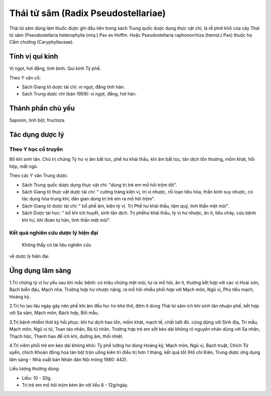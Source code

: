 .. _plants_thai_tu_sam:

Thái tử sâm (Radix Pseudostellariae)
####################################

Thái tử sâm dùng làm thuốc được ghi đầu tiên trong sách Trung quốc dược
dụng thực vật chí, là rễ phơi khô của cây Thái tử sâm (Pseudostellaria
heterophylla (miq.) Pax ex Hoffm. Hoặc Pseudostellaria raphonorrhiza
(hemsl.) Pax) thuộc họ Cẩm chướng (Caryphyllaceae).

Tính vị qui kinh
================

Vị ngọt, hơi đắng, tính bình. Qui kinh Tỳ phế.

Theo Y văn cổ:

-  Sách Giang tô dược tài chí: vị ngọt, đắng tính hàn.
-  Sách Trung dược chí (bản 1959): vị ngọt, đắng, hơi hàn.

Thành phần chủ yếu
==================

Saponin, tinh bột, fructoza.

Tác dụng dược lý
================

Theo Y học cổ truyền
--------------------

Bổ khí sinh tân. Chủ trị chứng Tỳ hư vị âm bất túc, phế hư khái thấu,
khí âm bất túc, tân dịch tổn thương, mồm khát, hồi hộp, mất ngủ.

Theo các Y văn Trung dược:

-  Sách Trung quốc dược dụng thực vật chí: "dùng trị trẻ em mồ hôi trộm
   tốt".
-  Sách Giang tô thực vật dược tài chí: " cường tráng kiện vị, trị vị
   nhược, rối loạn tiêu hóa, thần kinh suy nhược, có tác dụng hòa trung
   khí, dân gian dùng trị trẻ em ra mồ hôi trộm".
-  Sách Giang tô dược tài chí: " bổ phế âm, kiện tỳ vị. Trị Phế hư khái
   thấu, tâm quý, tinh thần mệt mỏi".
-  Sách Dược tài học: " bổ khí ích huyết, sinh tân dịch. Trị phếhư khái
   thấu, tỳ vị hư nhược, ăn ít, tiêu chảy, cửu bệnh khí hư, khí đoản tự
   hãn, tinh thần mệt mỏi".

Kết quả nghiên cứu dược lý hiện đại
-----------------------------------
 Không thấy có tài liệu nghiên cứu
về dược lý hiện đại.

Ứng dụng lâm sàng
=================


1.Trị chứng tỳ vị hư yếu sau khi mắc bệnh: có triệu chứng mệt mỏi, tự ra
mồ hôi, ăn ít, thường kết hợp với các vị Hoài sơn, Bạch biển đậu, Mạch
nha. Trường hợp hư nhược nặng, ra mồ hôi nhiều phối hợp với Mạch môn,
Ngũ vị, Phù tiểu mạch, Hoàng kỳ.

2.Trị ho lao lâu ngày gây nên phế khí âm đều hư: ho khó thở, đờm ít dùng
Thái tử sâm ích khí sinh tân nhuận phế, kết hợp với Sa sâm, Mạch môn,
Bách hợp, Bối mẫu.

3.Trị bệnh nhiễm thời kỳ hồi phục: khí hư dịch hao tổn, mồm khát, mạch
tế, chất lưỡi đỏ. cùng dùng với Sinh địa, Tri mẫu, Mạch môn, Ngũ vị tử,
Toan táo nhân, Bá tử nhân. Trường hợp trẻ em sốt kéo dài không rõ nguyên
nhân dùng với Sa nhân, Thạch hộc, Thanh hao để ích khí, dưỡng âm, thối
nhiệt.

4.Trị viêm phổi trẻ em kéo dài không khỏi: Tỳ phế lưỡng hư dùng Hoàng
kỳ, Mạch môn, Ngũ vị, Bạch truật, Chích Tử uyển, chích Khoản đông hoa
tán bột trộn uống kiên trì điều trị hơn 1 tháng, kết quả tốt (Hồ chí
Kiên, Trung dược ứng dụng lâm sàng - Nhà xuất bản Nhân dân Nội mông
1980: 442).

Liều lượng thường dùng:

-  Liều: 10 - 30g.
-  Trị trẻ em mồ hôi trộm kém ăn với liều 8 - 12g/ngày.

 
